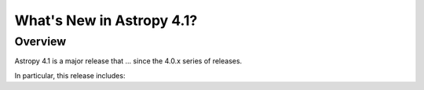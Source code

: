 .. _whatsnew-4.1:

**************************
What's New in Astropy 4.1?
**************************

Overview
========

Astropy 4.1 is a major release that ...  since
the 4.0.x series of releases.

In particular, this release includes:
